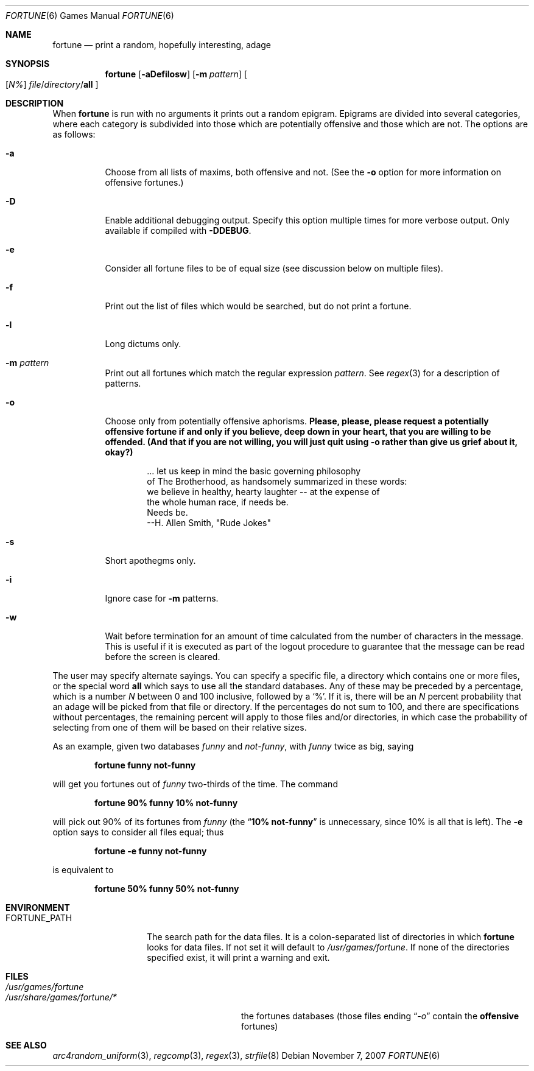 .\" Copyright (c) 1985, 1991, 1993
.\"	The Regents of the University of California.  All rights reserved.
.\"
.\" This code is derived from software contributed to Berkeley by
.\" Ken Arnold.
.\"
.\" Redistribution and use in source and binary forms, with or without
.\" modification, are permitted provided that the following conditions
.\" are met:
.\" 1. Redistributions of source code must retain the above copyright
.\"    notice, this list of conditions and the following disclaimer.
.\" 2. Redistributions in binary form must reproduce the above copyright
.\"    notice, this list of conditions and the following disclaimer in the
.\"    documentation and/or other materials provided with the distribution.
.\" 3. Neither the name of the University nor the names of its contributors
.\"    may be used to endorse or promote products derived from this software
.\"    without specific prior written permission.
.\"
.\" THIS SOFTWARE IS PROVIDED BY THE REGENTS AND CONTRIBUTORS ``AS IS'' AND
.\" ANY EXPRESS OR IMPLIED WARRANTIES, INCLUDING, BUT NOT LIMITED TO, THE
.\" IMPLIED WARRANTIES OF MERCHANTABILITY AND FITNESS FOR A PARTICULAR PURPOSE
.\" ARE DISCLAIMED.  IN NO EVENT SHALL THE REGENTS OR CONTRIBUTORS BE LIABLE
.\" FOR ANY DIRECT, INDIRECT, INCIDENTAL, SPECIAL, EXEMPLARY, OR CONSEQUENTIAL
.\" DAMAGES (INCLUDING, BUT NOT LIMITED TO, PROCUREMENT OF SUBSTITUTE GOODS
.\" OR SERVICES; LOSS OF USE, DATA, OR PROFITS; OR BUSINESS INTERRUPTION)
.\" HOWEVER CAUSED AND ON ANY THEORY OF LIABILITY, WHETHER IN CONTRACT, STRICT
.\" LIABILITY, OR TORT (INCLUDING NEGLIGENCE OR OTHERWISE) ARISING IN ANY WAY
.\" OUT OF THE USE OF THIS SOFTWARE, EVEN IF ADVISED OF THE POSSIBILITY OF
.\" SUCH DAMAGE.
.\"
.\"	@(#)fortune.6	8.3 (Berkeley) 4/19/94
.\" $FreeBSD: src/games/fortune/fortune/fortune.6,v 1.24 2010/02/15 15:10:21 uqs Exp $
.\"
.Dd November 7, 2007
.Dt FORTUNE 6
.Os
.Sh NAME
.Nm fortune
.Nd "print a random, hopefully interesting, adage"
.Sh SYNOPSIS
.Nm
.Op Fl aDefilosw
.Op Fl m Ar pattern
.Oo
.Op Ar \&N%
.Ar file Ns / Ns Ar directory Ns / Ns Cm all
.Oc
.Sh DESCRIPTION
When
.Nm
is run with no arguments it prints out a random epigram.
Epigrams are divided into several categories, where each category
is subdivided into those which are potentially offensive and those
which are not.
The options are as follows:
.Bl -tag -width indent
.It Fl a
Choose from all lists of maxims, both offensive and not.
(See the
.Fl o
option for more information on offensive fortunes.)
.It Fl D
Enable additional debugging output.
Specify this option multiple times for more verbose output.
Only available if compiled with
.Li -DDEBUG .
.It Fl e
Consider all fortune files to be of equal size (see discussion below
on multiple files).
.It Fl f
Print out the list of files which would be searched, but do not
print a fortune.
.It Fl l
Long dictums only.
.It Fl m Ar pattern
Print out all fortunes which match the regular expression
.Ar pattern .
See
.Xr regex 3
for a description of patterns.
.It Fl o
Choose only from potentially offensive aphorisms.
.Bf -symbolic
Please, please, please request a potentially offensive fortune if and
only if you believe, deep down in your heart, that you are willing
to be offended.
(And that if you are not willing, you will just quit using
.Fl o
rather than give us
grief about it, okay?)
.Ef
.Bd -unfilled -offset indent
\&... let us keep in mind the basic governing philosophy
of The Brotherhood, as handsomely summarized in these words:
we believe in healthy, hearty laughter -- at the expense of
the whole human race, if needs be.
Needs be.
                           --H. Allen Smith, "Rude Jokes"
.Ed
.It Fl s
Short apothegms only.
.It Fl i
Ignore case for
.Fl m
patterns.
.It Fl w
Wait before termination for an amount of time calculated from the
number of characters in the message.
This is useful if it is executed as part of the logout procedure
to guarantee that the message can be read before the screen is cleared.
.El
.Pp
The user may specify alternate sayings.
You can specify a specific file, a directory which contains one or
more files, or the special word
.Cm all
which says to use all the standard databases.
Any of these may be preceded by a percentage, which is a number
.Ar N
between 0 and 100 inclusive, followed by a
.Ql % .
If it is, there will be an
.Ar N
percent probability that an adage will be picked from that file
or directory.
If the percentages do not sum to 100, and there are specifications
without percentages, the remaining percent will apply to those files
and/or directories, in which case the probability of selecting from
one of them will be based on their relative sizes.
.Pp
As an example, given two databases
.Pa funny
and
.Pa not-funny ,
with
.Pa funny
twice as big, saying
.Pp
.Dl "fortune funny not-funny"
.Pp
will get you fortunes out of
.Pa funny
two-thirds of the time.
The command
.Pp
.Dl "fortune 90% funny 10% not-funny"
.Pp
will pick out 90% of its fortunes from
.Pa funny
(the
.Dq Li "10% not-funny"
is unnecessary, since 10% is all that is left).
The
.Fl e
option says to consider all files equal;
thus
.Pp
.Dl "fortune -e funny not-funny"
.Pp
is equivalent to
.Pp
.Dl "fortune 50% funny 50% not-funny"
.Sh ENVIRONMENT
.Bl -tag -width ".Ev FORTUNE_PATH"
.It Ev FORTUNE_PATH
The search path for the data files.
It is a colon-separated list of directories in which
.Nm
looks for data files.
If not set it will default to
.Pa /usr/games/fortune .
If none of the directories specified exist, it will print a warning and exit.
.El
.Sh FILES
.Bl -tag -width ".Pa /usr/share/games/fortune/*"
.It Pa /usr/games/fortune
.It Pa /usr/share/games/fortune/*
the fortunes databases (those files ending
.Dq Pa -o
contain the
.Sy offensive
fortunes)
.El
.Sh SEE ALSO
.Xr arc4random_uniform 3 ,
.Xr regcomp 3 ,
.Xr regex 3 ,
.Xr strfile 8
